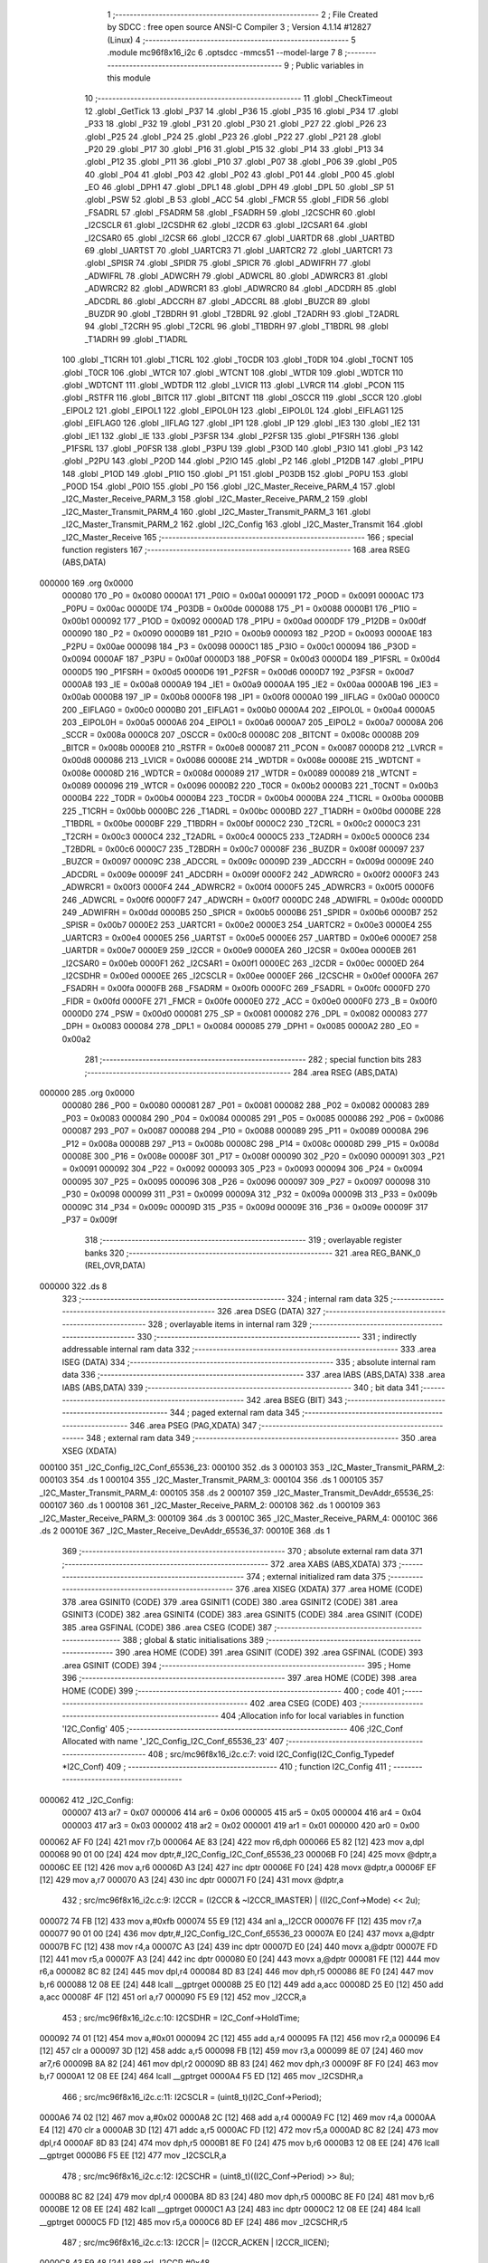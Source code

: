                                       1 ;--------------------------------------------------------
                                      2 ; File Created by SDCC : free open source ANSI-C Compiler
                                      3 ; Version 4.1.14 #12827 (Linux)
                                      4 ;--------------------------------------------------------
                                      5 	.module mc96f8x16_i2c
                                      6 	.optsdcc -mmcs51 --model-large
                                      7 	
                                      8 ;--------------------------------------------------------
                                      9 ; Public variables in this module
                                     10 ;--------------------------------------------------------
                                     11 	.globl _CheckTimeout
                                     12 	.globl _GetTick
                                     13 	.globl _P37
                                     14 	.globl _P36
                                     15 	.globl _P35
                                     16 	.globl _P34
                                     17 	.globl _P33
                                     18 	.globl _P32
                                     19 	.globl _P31
                                     20 	.globl _P30
                                     21 	.globl _P27
                                     22 	.globl _P26
                                     23 	.globl _P25
                                     24 	.globl _P24
                                     25 	.globl _P23
                                     26 	.globl _P22
                                     27 	.globl _P21
                                     28 	.globl _P20
                                     29 	.globl _P17
                                     30 	.globl _P16
                                     31 	.globl _P15
                                     32 	.globl _P14
                                     33 	.globl _P13
                                     34 	.globl _P12
                                     35 	.globl _P11
                                     36 	.globl _P10
                                     37 	.globl _P07
                                     38 	.globl _P06
                                     39 	.globl _P05
                                     40 	.globl _P04
                                     41 	.globl _P03
                                     42 	.globl _P02
                                     43 	.globl _P01
                                     44 	.globl _P00
                                     45 	.globl _EO
                                     46 	.globl _DPH1
                                     47 	.globl _DPL1
                                     48 	.globl _DPH
                                     49 	.globl _DPL
                                     50 	.globl _SP
                                     51 	.globl _PSW
                                     52 	.globl _B
                                     53 	.globl _ACC
                                     54 	.globl _FMCR
                                     55 	.globl _FIDR
                                     56 	.globl _FSADRL
                                     57 	.globl _FSADRM
                                     58 	.globl _FSADRH
                                     59 	.globl _I2CSCHR
                                     60 	.globl _I2CSCLR
                                     61 	.globl _I2CSDHR
                                     62 	.globl _I2CDR
                                     63 	.globl _I2CSAR1
                                     64 	.globl _I2CSAR0
                                     65 	.globl _I2CSR
                                     66 	.globl _I2CCR
                                     67 	.globl _UARTDR
                                     68 	.globl _UARTBD
                                     69 	.globl _UARTST
                                     70 	.globl _UARTCR3
                                     71 	.globl _UARTCR2
                                     72 	.globl _UARTCR1
                                     73 	.globl _SPISR
                                     74 	.globl _SPIDR
                                     75 	.globl _SPICR
                                     76 	.globl _ADWIFRH
                                     77 	.globl _ADWIFRL
                                     78 	.globl _ADWCRH
                                     79 	.globl _ADWCRL
                                     80 	.globl _ADWRCR3
                                     81 	.globl _ADWRCR2
                                     82 	.globl _ADWRCR1
                                     83 	.globl _ADWRCR0
                                     84 	.globl _ADCDRH
                                     85 	.globl _ADCDRL
                                     86 	.globl _ADCCRH
                                     87 	.globl _ADCCRL
                                     88 	.globl _BUZCR
                                     89 	.globl _BUZDR
                                     90 	.globl _T2BDRH
                                     91 	.globl _T2BDRL
                                     92 	.globl _T2ADRH
                                     93 	.globl _T2ADRL
                                     94 	.globl _T2CRH
                                     95 	.globl _T2CRL
                                     96 	.globl _T1BDRH
                                     97 	.globl _T1BDRL
                                     98 	.globl _T1ADRH
                                     99 	.globl _T1ADRL
                                    100 	.globl _T1CRH
                                    101 	.globl _T1CRL
                                    102 	.globl _T0CDR
                                    103 	.globl _T0DR
                                    104 	.globl _T0CNT
                                    105 	.globl _T0CR
                                    106 	.globl _WTCR
                                    107 	.globl _WTCNT
                                    108 	.globl _WTDR
                                    109 	.globl _WDTCR
                                    110 	.globl _WDTCNT
                                    111 	.globl _WDTDR
                                    112 	.globl _LVICR
                                    113 	.globl _LVRCR
                                    114 	.globl _PCON
                                    115 	.globl _RSTFR
                                    116 	.globl _BITCR
                                    117 	.globl _BITCNT
                                    118 	.globl _OSCCR
                                    119 	.globl _SCCR
                                    120 	.globl _EIPOL2
                                    121 	.globl _EIPOL1
                                    122 	.globl _EIPOL0H
                                    123 	.globl _EIPOL0L
                                    124 	.globl _EIFLAG1
                                    125 	.globl _EIFLAG0
                                    126 	.globl _IIFLAG
                                    127 	.globl _IP1
                                    128 	.globl _IP
                                    129 	.globl _IE3
                                    130 	.globl _IE2
                                    131 	.globl _IE1
                                    132 	.globl _IE
                                    133 	.globl _P3FSR
                                    134 	.globl _P2FSR
                                    135 	.globl _P1FSRH
                                    136 	.globl _P1FSRL
                                    137 	.globl _P0FSR
                                    138 	.globl _P3PU
                                    139 	.globl _P3OD
                                    140 	.globl _P3IO
                                    141 	.globl _P3
                                    142 	.globl _P2PU
                                    143 	.globl _P2OD
                                    144 	.globl _P2IO
                                    145 	.globl _P2
                                    146 	.globl _P12DB
                                    147 	.globl _P1PU
                                    148 	.globl _P1OD
                                    149 	.globl _P1IO
                                    150 	.globl _P1
                                    151 	.globl _P03DB
                                    152 	.globl _P0PU
                                    153 	.globl _P0OD
                                    154 	.globl _P0IO
                                    155 	.globl _P0
                                    156 	.globl _I2C_Master_Receive_PARM_4
                                    157 	.globl _I2C_Master_Receive_PARM_3
                                    158 	.globl _I2C_Master_Receive_PARM_2
                                    159 	.globl _I2C_Master_Transmit_PARM_4
                                    160 	.globl _I2C_Master_Transmit_PARM_3
                                    161 	.globl _I2C_Master_Transmit_PARM_2
                                    162 	.globl _I2C_Config
                                    163 	.globl _I2C_Master_Transmit
                                    164 	.globl _I2C_Master_Receive
                                    165 ;--------------------------------------------------------
                                    166 ; special function registers
                                    167 ;--------------------------------------------------------
                                    168 	.area RSEG    (ABS,DATA)
      000000                        169 	.org 0x0000
                           000080   170 _P0	=	0x0080
                           0000A1   171 _P0IO	=	0x00a1
                           000091   172 _P0OD	=	0x0091
                           0000AC   173 _P0PU	=	0x00ac
                           0000DE   174 _P03DB	=	0x00de
                           000088   175 _P1	=	0x0088
                           0000B1   176 _P1IO	=	0x00b1
                           000092   177 _P1OD	=	0x0092
                           0000AD   178 _P1PU	=	0x00ad
                           0000DF   179 _P12DB	=	0x00df
                           000090   180 _P2	=	0x0090
                           0000B9   181 _P2IO	=	0x00b9
                           000093   182 _P2OD	=	0x0093
                           0000AE   183 _P2PU	=	0x00ae
                           000098   184 _P3	=	0x0098
                           0000C1   185 _P3IO	=	0x00c1
                           000094   186 _P3OD	=	0x0094
                           0000AF   187 _P3PU	=	0x00af
                           0000D3   188 _P0FSR	=	0x00d3
                           0000D4   189 _P1FSRL	=	0x00d4
                           0000D5   190 _P1FSRH	=	0x00d5
                           0000D6   191 _P2FSR	=	0x00d6
                           0000D7   192 _P3FSR	=	0x00d7
                           0000A8   193 _IE	=	0x00a8
                           0000A9   194 _IE1	=	0x00a9
                           0000AA   195 _IE2	=	0x00aa
                           0000AB   196 _IE3	=	0x00ab
                           0000B8   197 _IP	=	0x00b8
                           0000F8   198 _IP1	=	0x00f8
                           0000A0   199 _IIFLAG	=	0x00a0
                           0000C0   200 _EIFLAG0	=	0x00c0
                           0000B0   201 _EIFLAG1	=	0x00b0
                           0000A4   202 _EIPOL0L	=	0x00a4
                           0000A5   203 _EIPOL0H	=	0x00a5
                           0000A6   204 _EIPOL1	=	0x00a6
                           0000A7   205 _EIPOL2	=	0x00a7
                           00008A   206 _SCCR	=	0x008a
                           0000C8   207 _OSCCR	=	0x00c8
                           00008C   208 _BITCNT	=	0x008c
                           00008B   209 _BITCR	=	0x008b
                           0000E8   210 _RSTFR	=	0x00e8
                           000087   211 _PCON	=	0x0087
                           0000D8   212 _LVRCR	=	0x00d8
                           000086   213 _LVICR	=	0x0086
                           00008E   214 _WDTDR	=	0x008e
                           00008E   215 _WDTCNT	=	0x008e
                           00008D   216 _WDTCR	=	0x008d
                           000089   217 _WTDR	=	0x0089
                           000089   218 _WTCNT	=	0x0089
                           000096   219 _WTCR	=	0x0096
                           0000B2   220 _T0CR	=	0x00b2
                           0000B3   221 _T0CNT	=	0x00b3
                           0000B4   222 _T0DR	=	0x00b4
                           0000B4   223 _T0CDR	=	0x00b4
                           0000BA   224 _T1CRL	=	0x00ba
                           0000BB   225 _T1CRH	=	0x00bb
                           0000BC   226 _T1ADRL	=	0x00bc
                           0000BD   227 _T1ADRH	=	0x00bd
                           0000BE   228 _T1BDRL	=	0x00be
                           0000BF   229 _T1BDRH	=	0x00bf
                           0000C2   230 _T2CRL	=	0x00c2
                           0000C3   231 _T2CRH	=	0x00c3
                           0000C4   232 _T2ADRL	=	0x00c4
                           0000C5   233 _T2ADRH	=	0x00c5
                           0000C6   234 _T2BDRL	=	0x00c6
                           0000C7   235 _T2BDRH	=	0x00c7
                           00008F   236 _BUZDR	=	0x008f
                           000097   237 _BUZCR	=	0x0097
                           00009C   238 _ADCCRL	=	0x009c
                           00009D   239 _ADCCRH	=	0x009d
                           00009E   240 _ADCDRL	=	0x009e
                           00009F   241 _ADCDRH	=	0x009f
                           0000F2   242 _ADWRCR0	=	0x00f2
                           0000F3   243 _ADWRCR1	=	0x00f3
                           0000F4   244 _ADWRCR2	=	0x00f4
                           0000F5   245 _ADWRCR3	=	0x00f5
                           0000F6   246 _ADWCRL	=	0x00f6
                           0000F7   247 _ADWCRH	=	0x00f7
                           0000DC   248 _ADWIFRL	=	0x00dc
                           0000DD   249 _ADWIFRH	=	0x00dd
                           0000B5   250 _SPICR	=	0x00b5
                           0000B6   251 _SPIDR	=	0x00b6
                           0000B7   252 _SPISR	=	0x00b7
                           0000E2   253 _UARTCR1	=	0x00e2
                           0000E3   254 _UARTCR2	=	0x00e3
                           0000E4   255 _UARTCR3	=	0x00e4
                           0000E5   256 _UARTST	=	0x00e5
                           0000E6   257 _UARTBD	=	0x00e6
                           0000E7   258 _UARTDR	=	0x00e7
                           0000E9   259 _I2CCR	=	0x00e9
                           0000EA   260 _I2CSR	=	0x00ea
                           0000EB   261 _I2CSAR0	=	0x00eb
                           0000F1   262 _I2CSAR1	=	0x00f1
                           0000EC   263 _I2CDR	=	0x00ec
                           0000ED   264 _I2CSDHR	=	0x00ed
                           0000EE   265 _I2CSCLR	=	0x00ee
                           0000EF   266 _I2CSCHR	=	0x00ef
                           0000FA   267 _FSADRH	=	0x00fa
                           0000FB   268 _FSADRM	=	0x00fb
                           0000FC   269 _FSADRL	=	0x00fc
                           0000FD   270 _FIDR	=	0x00fd
                           0000FE   271 _FMCR	=	0x00fe
                           0000E0   272 _ACC	=	0x00e0
                           0000F0   273 _B	=	0x00f0
                           0000D0   274 _PSW	=	0x00d0
                           000081   275 _SP	=	0x0081
                           000082   276 _DPL	=	0x0082
                           000083   277 _DPH	=	0x0083
                           000084   278 _DPL1	=	0x0084
                           000085   279 _DPH1	=	0x0085
                           0000A2   280 _EO	=	0x00a2
                                    281 ;--------------------------------------------------------
                                    282 ; special function bits
                                    283 ;--------------------------------------------------------
                                    284 	.area RSEG    (ABS,DATA)
      000000                        285 	.org 0x0000
                           000080   286 _P00	=	0x0080
                           000081   287 _P01	=	0x0081
                           000082   288 _P02	=	0x0082
                           000083   289 _P03	=	0x0083
                           000084   290 _P04	=	0x0084
                           000085   291 _P05	=	0x0085
                           000086   292 _P06	=	0x0086
                           000087   293 _P07	=	0x0087
                           000088   294 _P10	=	0x0088
                           000089   295 _P11	=	0x0089
                           00008A   296 _P12	=	0x008a
                           00008B   297 _P13	=	0x008b
                           00008C   298 _P14	=	0x008c
                           00008D   299 _P15	=	0x008d
                           00008E   300 _P16	=	0x008e
                           00008F   301 _P17	=	0x008f
                           000090   302 _P20	=	0x0090
                           000091   303 _P21	=	0x0091
                           000092   304 _P22	=	0x0092
                           000093   305 _P23	=	0x0093
                           000094   306 _P24	=	0x0094
                           000095   307 _P25	=	0x0095
                           000096   308 _P26	=	0x0096
                           000097   309 _P27	=	0x0097
                           000098   310 _P30	=	0x0098
                           000099   311 _P31	=	0x0099
                           00009A   312 _P32	=	0x009a
                           00009B   313 _P33	=	0x009b
                           00009C   314 _P34	=	0x009c
                           00009D   315 _P35	=	0x009d
                           00009E   316 _P36	=	0x009e
                           00009F   317 _P37	=	0x009f
                                    318 ;--------------------------------------------------------
                                    319 ; overlayable register banks
                                    320 ;--------------------------------------------------------
                                    321 	.area REG_BANK_0	(REL,OVR,DATA)
      000000                        322 	.ds 8
                                    323 ;--------------------------------------------------------
                                    324 ; internal ram data
                                    325 ;--------------------------------------------------------
                                    326 	.area DSEG    (DATA)
                                    327 ;--------------------------------------------------------
                                    328 ; overlayable items in internal ram 
                                    329 ;--------------------------------------------------------
                                    330 ;--------------------------------------------------------
                                    331 ; indirectly addressable internal ram data
                                    332 ;--------------------------------------------------------
                                    333 	.area ISEG    (DATA)
                                    334 ;--------------------------------------------------------
                                    335 ; absolute internal ram data
                                    336 ;--------------------------------------------------------
                                    337 	.area IABS    (ABS,DATA)
                                    338 	.area IABS    (ABS,DATA)
                                    339 ;--------------------------------------------------------
                                    340 ; bit data
                                    341 ;--------------------------------------------------------
                                    342 	.area BSEG    (BIT)
                                    343 ;--------------------------------------------------------
                                    344 ; paged external ram data
                                    345 ;--------------------------------------------------------
                                    346 	.area PSEG    (PAG,XDATA)
                                    347 ;--------------------------------------------------------
                                    348 ; external ram data
                                    349 ;--------------------------------------------------------
                                    350 	.area XSEG    (XDATA)
      000100                        351 _I2C_Config_I2C_Conf_65536_23:
      000100                        352 	.ds 3
      000103                        353 _I2C_Master_Transmit_PARM_2:
      000103                        354 	.ds 1
      000104                        355 _I2C_Master_Transmit_PARM_3:
      000104                        356 	.ds 1
      000105                        357 _I2C_Master_Transmit_PARM_4:
      000105                        358 	.ds 2
      000107                        359 _I2C_Master_Transmit_DevAddr_65536_25:
      000107                        360 	.ds 1
      000108                        361 _I2C_Master_Receive_PARM_2:
      000108                        362 	.ds 1
      000109                        363 _I2C_Master_Receive_PARM_3:
      000109                        364 	.ds 3
      00010C                        365 _I2C_Master_Receive_PARM_4:
      00010C                        366 	.ds 2
      00010E                        367 _I2C_Master_Receive_DevAddr_65536_37:
      00010E                        368 	.ds 1
                                    369 ;--------------------------------------------------------
                                    370 ; absolute external ram data
                                    371 ;--------------------------------------------------------
                                    372 	.area XABS    (ABS,XDATA)
                                    373 ;--------------------------------------------------------
                                    374 ; external initialized ram data
                                    375 ;--------------------------------------------------------
                                    376 	.area XISEG   (XDATA)
                                    377 	.area HOME    (CODE)
                                    378 	.area GSINIT0 (CODE)
                                    379 	.area GSINIT1 (CODE)
                                    380 	.area GSINIT2 (CODE)
                                    381 	.area GSINIT3 (CODE)
                                    382 	.area GSINIT4 (CODE)
                                    383 	.area GSINIT5 (CODE)
                                    384 	.area GSINIT  (CODE)
                                    385 	.area GSFINAL (CODE)
                                    386 	.area CSEG    (CODE)
                                    387 ;--------------------------------------------------------
                                    388 ; global & static initialisations
                                    389 ;--------------------------------------------------------
                                    390 	.area HOME    (CODE)
                                    391 	.area GSINIT  (CODE)
                                    392 	.area GSFINAL (CODE)
                                    393 	.area GSINIT  (CODE)
                                    394 ;--------------------------------------------------------
                                    395 ; Home
                                    396 ;--------------------------------------------------------
                                    397 	.area HOME    (CODE)
                                    398 	.area HOME    (CODE)
                                    399 ;--------------------------------------------------------
                                    400 ; code
                                    401 ;--------------------------------------------------------
                                    402 	.area CSEG    (CODE)
                                    403 ;------------------------------------------------------------
                                    404 ;Allocation info for local variables in function 'I2C_Config'
                                    405 ;------------------------------------------------------------
                                    406 ;I2C_Conf                  Allocated with name '_I2C_Config_I2C_Conf_65536_23'
                                    407 ;------------------------------------------------------------
                                    408 ;	src/mc96f8x16_i2c.c:7: void I2C_Config(I2C_Config_Typedef *I2C_Conf)
                                    409 ;	-----------------------------------------
                                    410 ;	 function I2C_Config
                                    411 ;	-----------------------------------------
      000062                        412 _I2C_Config:
                           000007   413 	ar7 = 0x07
                           000006   414 	ar6 = 0x06
                           000005   415 	ar5 = 0x05
                           000004   416 	ar4 = 0x04
                           000003   417 	ar3 = 0x03
                           000002   418 	ar2 = 0x02
                           000001   419 	ar1 = 0x01
                           000000   420 	ar0 = 0x00
      000062 AF F0            [24]  421 	mov	r7,b
      000064 AE 83            [24]  422 	mov	r6,dph
      000066 E5 82            [12]  423 	mov	a,dpl
      000068 90 01 00         [24]  424 	mov	dptr,#_I2C_Config_I2C_Conf_65536_23
      00006B F0               [24]  425 	movx	@dptr,a
      00006C EE               [12]  426 	mov	a,r6
      00006D A3               [24]  427 	inc	dptr
      00006E F0               [24]  428 	movx	@dptr,a
      00006F EF               [12]  429 	mov	a,r7
      000070 A3               [24]  430 	inc	dptr
      000071 F0               [24]  431 	movx	@dptr,a
                                    432 ;	src/mc96f8x16_i2c.c:9: I2CCR = (I2CCR & ~I2CCR_IMASTER) | ((I2C_Conf->Mode) << 2u);
      000072 74 FB            [12]  433 	mov	a,#0xfb
      000074 55 E9            [12]  434 	anl	a,_I2CCR
      000076 FF               [12]  435 	mov	r7,a
      000077 90 01 00         [24]  436 	mov	dptr,#_I2C_Config_I2C_Conf_65536_23
      00007A E0               [24]  437 	movx	a,@dptr
      00007B FC               [12]  438 	mov	r4,a
      00007C A3               [24]  439 	inc	dptr
      00007D E0               [24]  440 	movx	a,@dptr
      00007E FD               [12]  441 	mov	r5,a
      00007F A3               [24]  442 	inc	dptr
      000080 E0               [24]  443 	movx	a,@dptr
      000081 FE               [12]  444 	mov	r6,a
      000082 8C 82            [24]  445 	mov	dpl,r4
      000084 8D 83            [24]  446 	mov	dph,r5
      000086 8E F0            [24]  447 	mov	b,r6
      000088 12 08 EE         [24]  448 	lcall	__gptrget
      00008B 25 E0            [12]  449 	add	a,acc
      00008D 25 E0            [12]  450 	add	a,acc
      00008F 4F               [12]  451 	orl	a,r7
      000090 F5 E9            [12]  452 	mov	_I2CCR,a
                                    453 ;	src/mc96f8x16_i2c.c:10: I2CSDHR = I2C_Conf->HoldTime;
      000092 74 01            [12]  454 	mov	a,#0x01
      000094 2C               [12]  455 	add	a,r4
      000095 FA               [12]  456 	mov	r2,a
      000096 E4               [12]  457 	clr	a
      000097 3D               [12]  458 	addc	a,r5
      000098 FB               [12]  459 	mov	r3,a
      000099 8E 07            [24]  460 	mov	ar7,r6
      00009B 8A 82            [24]  461 	mov	dpl,r2
      00009D 8B 83            [24]  462 	mov	dph,r3
      00009F 8F F0            [24]  463 	mov	b,r7
      0000A1 12 08 EE         [24]  464 	lcall	__gptrget
      0000A4 F5 ED            [12]  465 	mov	_I2CSDHR,a
                                    466 ;	src/mc96f8x16_i2c.c:11: I2CSCLR = (uint8_t)(I2C_Conf->Period);
      0000A6 74 02            [12]  467 	mov	a,#0x02
      0000A8 2C               [12]  468 	add	a,r4
      0000A9 FC               [12]  469 	mov	r4,a
      0000AA E4               [12]  470 	clr	a
      0000AB 3D               [12]  471 	addc	a,r5
      0000AC FD               [12]  472 	mov	r5,a
      0000AD 8C 82            [24]  473 	mov	dpl,r4
      0000AF 8D 83            [24]  474 	mov	dph,r5
      0000B1 8E F0            [24]  475 	mov	b,r6
      0000B3 12 08 EE         [24]  476 	lcall	__gptrget
      0000B6 F5 EE            [12]  477 	mov	_I2CSCLR,a
                                    478 ;	src/mc96f8x16_i2c.c:12: I2CSCHR = (uint8_t)((I2C_Conf->Period) >> 8u);
      0000B8 8C 82            [24]  479 	mov	dpl,r4
      0000BA 8D 83            [24]  480 	mov	dph,r5
      0000BC 8E F0            [24]  481 	mov	b,r6
      0000BE 12 08 EE         [24]  482 	lcall	__gptrget
      0000C1 A3               [24]  483 	inc	dptr
      0000C2 12 08 EE         [24]  484 	lcall	__gptrget
      0000C5 FD               [12]  485 	mov	r5,a
      0000C6 8D EF            [24]  486 	mov	_I2CSCHR,r5
                                    487 ;	src/mc96f8x16_i2c.c:13: I2CCR |= (I2CCR_ACKEN | I2CCR_IICEN);
      0000C8 43 E9 48         [24]  488 	orl	_I2CCR,#0x48
                                    489 ;	src/mc96f8x16_i2c.c:14: }
      0000CB 22               [24]  490 	ret
                                    491 ;------------------------------------------------------------
                                    492 ;Allocation info for local variables in function 'I2C_Master_Transmit'
                                    493 ;------------------------------------------------------------
                                    494 ;RegAddr                   Allocated with name '_I2C_Master_Transmit_PARM_2'
                                    495 ;Data                      Allocated with name '_I2C_Master_Transmit_PARM_3'
                                    496 ;Timeout                   Allocated with name '_I2C_Master_Transmit_PARM_4'
                                    497 ;DevAddr                   Allocated with name '_I2C_Master_Transmit_DevAddr_65536_25'
                                    498 ;StartTick                 Allocated with name '_I2C_Master_Transmit_StartTick_65536_26'
                                    499 ;------------------------------------------------------------
                                    500 ;	src/mc96f8x16_i2c.c:16: HAL_Status I2C_Master_Transmit(uint8_t DevAddr, uint8_t RegAddr, uint8_t Data,  uint16_t Timeout)
                                    501 ;	-----------------------------------------
                                    502 ;	 function I2C_Master_Transmit
                                    503 ;	-----------------------------------------
      0000CC                        504 _I2C_Master_Transmit:
      0000CC E5 82            [12]  505 	mov	a,dpl
      0000CE 90 01 07         [24]  506 	mov	dptr,#_I2C_Master_Transmit_DevAddr_65536_25
      0000D1 F0               [24]  507 	movx	@dptr,a
                                    508 ;	src/mc96f8x16_i2c.c:18: uint16_t StartTick = GetTick();
      0000D2 12 03 EF         [24]  509 	lcall	_GetTick
      0000D5 AE 82            [24]  510 	mov	r6,dpl
      0000D7 AF 83            [24]  511 	mov	r7,dph
                                    512 ;	src/mc96f8x16_i2c.c:19: I2CDR = (DevAddr << 1u);
      0000D9 90 01 07         [24]  513 	mov	dptr,#_I2C_Master_Transmit_DevAddr_65536_25
      0000DC E0               [24]  514 	movx	a,@dptr
      0000DD 25 E0            [12]  515 	add	a,acc
      0000DF F5 EC            [12]  516 	mov	_I2CDR,a
                                    517 ;	src/mc96f8x16_i2c.c:20: while ((I2CSR & I2CSR_BUSY))
      0000E1 90 01 05         [24]  518 	mov	dptr,#_I2C_Master_Transmit_PARM_4
      0000E4 E0               [24]  519 	movx	a,@dptr
      0000E5 FC               [12]  520 	mov	r4,a
      0000E6 A3               [24]  521 	inc	dptr
      0000E7 E0               [24]  522 	movx	a,@dptr
      0000E8 FD               [12]  523 	mov	r5,a
      0000E9                        524 00103$:
      0000E9 E5 EA            [12]  525 	mov	a,_I2CSR
      0000EB 30 E2 2A         [24]  526 	jnb	acc.2,00105$
                                    527 ;	src/mc96f8x16_i2c.c:22: if(CheckTimeout(StartTick, Timeout) != HAL_OK)
      0000EE 90 01 1F         [24]  528 	mov	dptr,#_CheckTimeout_PARM_2
      0000F1 EC               [12]  529 	mov	a,r4
      0000F2 F0               [24]  530 	movx	@dptr,a
      0000F3 ED               [12]  531 	mov	a,r5
      0000F4 A3               [24]  532 	inc	dptr
      0000F5 F0               [24]  533 	movx	@dptr,a
      0000F6 8E 82            [24]  534 	mov	dpl,r6
      0000F8 8F 83            [24]  535 	mov	dph,r7
      0000FA C0 07            [24]  536 	push	ar7
      0000FC C0 06            [24]  537 	push	ar6
      0000FE C0 05            [24]  538 	push	ar5
      000100 C0 04            [24]  539 	push	ar4
      000102 12 04 BF         [24]  540 	lcall	_CheckTimeout
      000105 AB 82            [24]  541 	mov	r3,dpl
      000107 D0 04            [24]  542 	pop	ar4
      000109 D0 05            [24]  543 	pop	ar5
      00010B D0 06            [24]  544 	pop	ar6
      00010D D0 07            [24]  545 	pop	ar7
      00010F BB 01 02         [24]  546 	cjne	r3,#0x01,00179$
      000112 80 D5            [24]  547 	sjmp	00103$
      000114                        548 00179$:
                                    549 ;	src/mc96f8x16_i2c.c:24: return HAL_TIMEOUT;
      000114 75 82 02         [24]  550 	mov	dpl,#0x02
      000117 22               [24]  551 	ret
      000118                        552 00105$:
                                    553 ;	src/mc96f8x16_i2c.c:27: I2CCR |= I2CCR_STARTC;  /* Start transmit */
      000118 43 E9 01         [24]  554 	orl	_I2CCR,#0x01
                                    555 ;	src/mc96f8x16_i2c.c:28: while(!(I2CSR & I2CSR_RXACK))
      00011B 8C 02            [24]  556 	mov	ar2,r4
      00011D 8D 03            [24]  557 	mov	ar3,r5
      00011F                        558 00108$:
      00011F E5 EA            [12]  559 	mov	a,_I2CSR
      000121 20 E0 32         [24]  560 	jb	acc.0,00110$
                                    561 ;	src/mc96f8x16_i2c.c:30: if(CheckTimeout(StartTick, Timeout) != HAL_OK)
      000124 90 01 1F         [24]  562 	mov	dptr,#_CheckTimeout_PARM_2
      000127 EA               [12]  563 	mov	a,r2
      000128 F0               [24]  564 	movx	@dptr,a
      000129 EB               [12]  565 	mov	a,r3
      00012A A3               [24]  566 	inc	dptr
      00012B F0               [24]  567 	movx	@dptr,a
      00012C 8E 82            [24]  568 	mov	dpl,r6
      00012E 8F 83            [24]  569 	mov	dph,r7
      000130 C0 07            [24]  570 	push	ar7
      000132 C0 06            [24]  571 	push	ar6
      000134 C0 05            [24]  572 	push	ar5
      000136 C0 04            [24]  573 	push	ar4
      000138 C0 03            [24]  574 	push	ar3
      00013A C0 02            [24]  575 	push	ar2
      00013C 12 04 BF         [24]  576 	lcall	_CheckTimeout
      00013F A9 82            [24]  577 	mov	r1,dpl
      000141 D0 02            [24]  578 	pop	ar2
      000143 D0 03            [24]  579 	pop	ar3
      000145 D0 04            [24]  580 	pop	ar4
      000147 D0 05            [24]  581 	pop	ar5
      000149 D0 06            [24]  582 	pop	ar6
      00014B D0 07            [24]  583 	pop	ar7
      00014D B9 01 02         [24]  584 	cjne	r1,#0x01,00181$
      000150 80 CD            [24]  585 	sjmp	00108$
      000152                        586 00181$:
                                    587 ;	src/mc96f8x16_i2c.c:32: return HAL_TIMEOUT;
      000152 75 82 02         [24]  588 	mov	dpl,#0x02
      000155 22               [24]  589 	ret
      000156                        590 00110$:
                                    591 ;	src/mc96f8x16_i2c.c:35: if(!(I2CSR & I2CSR_MLOST))  /* Check I2C maintains bus mastership */
      000156 E5 EA            [12]  592 	mov	a,_I2CSR
      000158 20 E3 76         [24]  593 	jb	acc.3,00122$
                                    594 ;	src/mc96f8x16_i2c.c:37: I2CDR = RegAddr;
      00015B 90 01 03         [24]  595 	mov	dptr,#_I2C_Master_Transmit_PARM_2
      00015E E0               [24]  596 	movx	a,@dptr
      00015F F5 EC            [12]  597 	mov	_I2CDR,a
                                    598 ;	src/mc96f8x16_i2c.c:38: while(!(I2CSR & I2CSR_RXACK))
      000161 8C 02            [24]  599 	mov	ar2,r4
      000163 8D 03            [24]  600 	mov	ar3,r5
      000165                        601 00113$:
      000165 E5 EA            [12]  602 	mov	a,_I2CSR
      000167 20 E0 32         [24]  603 	jb	acc.0,00115$
                                    604 ;	src/mc96f8x16_i2c.c:40: if(CheckTimeout(StartTick, Timeout) != HAL_OK)
      00016A 90 01 1F         [24]  605 	mov	dptr,#_CheckTimeout_PARM_2
      00016D EA               [12]  606 	mov	a,r2
      00016E F0               [24]  607 	movx	@dptr,a
      00016F EB               [12]  608 	mov	a,r3
      000170 A3               [24]  609 	inc	dptr
      000171 F0               [24]  610 	movx	@dptr,a
      000172 8E 82            [24]  611 	mov	dpl,r6
      000174 8F 83            [24]  612 	mov	dph,r7
      000176 C0 07            [24]  613 	push	ar7
      000178 C0 06            [24]  614 	push	ar6
      00017A C0 05            [24]  615 	push	ar5
      00017C C0 04            [24]  616 	push	ar4
      00017E C0 03            [24]  617 	push	ar3
      000180 C0 02            [24]  618 	push	ar2
      000182 12 04 BF         [24]  619 	lcall	_CheckTimeout
      000185 A9 82            [24]  620 	mov	r1,dpl
      000187 D0 02            [24]  621 	pop	ar2
      000189 D0 03            [24]  622 	pop	ar3
      00018B D0 04            [24]  623 	pop	ar4
      00018D D0 05            [24]  624 	pop	ar5
      00018F D0 06            [24]  625 	pop	ar6
      000191 D0 07            [24]  626 	pop	ar7
      000193 B9 01 02         [24]  627 	cjne	r1,#0x01,00184$
      000196 80 CD            [24]  628 	sjmp	00113$
      000198                        629 00184$:
                                    630 ;	src/mc96f8x16_i2c.c:42: return HAL_TIMEOUT;
      000198 75 82 02         [24]  631 	mov	dpl,#0x02
      00019B 22               [24]  632 	ret
      00019C                        633 00115$:
                                    634 ;	src/mc96f8x16_i2c.c:45: I2CDR = Data;
      00019C 90 01 04         [24]  635 	mov	dptr,#_I2C_Master_Transmit_PARM_3
      00019F E0               [24]  636 	movx	a,@dptr
      0001A0 F5 EC            [12]  637 	mov	_I2CDR,a
                                    638 ;	src/mc96f8x16_i2c.c:46: while(!(I2CSR & I2CSR_RXACK))
      0001A2                        639 00118$:
      0001A2 E5 EA            [12]  640 	mov	a,_I2CSR
      0001A4 20 E0 2E         [24]  641 	jb	acc.0,00123$
                                    642 ;	src/mc96f8x16_i2c.c:48: if(CheckTimeout(StartTick, Timeout) != HAL_OK)
      0001A7 90 01 1F         [24]  643 	mov	dptr,#_CheckTimeout_PARM_2
      0001AA EC               [12]  644 	mov	a,r4
      0001AB F0               [24]  645 	movx	@dptr,a
      0001AC ED               [12]  646 	mov	a,r5
      0001AD A3               [24]  647 	inc	dptr
      0001AE F0               [24]  648 	movx	@dptr,a
      0001AF 8E 82            [24]  649 	mov	dpl,r6
      0001B1 8F 83            [24]  650 	mov	dph,r7
      0001B3 C0 07            [24]  651 	push	ar7
      0001B5 C0 06            [24]  652 	push	ar6
      0001B7 C0 05            [24]  653 	push	ar5
      0001B9 C0 04            [24]  654 	push	ar4
      0001BB 12 04 BF         [24]  655 	lcall	_CheckTimeout
      0001BE AB 82            [24]  656 	mov	r3,dpl
      0001C0 D0 04            [24]  657 	pop	ar4
      0001C2 D0 05            [24]  658 	pop	ar5
      0001C4 D0 06            [24]  659 	pop	ar6
      0001C6 D0 07            [24]  660 	pop	ar7
      0001C8 BB 01 02         [24]  661 	cjne	r3,#0x01,00186$
      0001CB 80 D5            [24]  662 	sjmp	00118$
      0001CD                        663 00186$:
                                    664 ;	src/mc96f8x16_i2c.c:50: return HAL_TIMEOUT;
      0001CD 75 82 02         [24]  665 	mov	dpl,#0x02
      0001D0 22               [24]  666 	ret
      0001D1                        667 00122$:
                                    668 ;	src/mc96f8x16_i2c.c:56: return HAL_BUSY;
      0001D1 75 82 04         [24]  669 	mov	dpl,#0x04
      0001D4 22               [24]  670 	ret
      0001D5                        671 00123$:
                                    672 ;	src/mc96f8x16_i2c.c:58: I2CCR |= I2CCR_STOPC;   /* Stop transmit */
      0001D5 43 E9 02         [24]  673 	orl	_I2CCR,#0x02
                                    674 ;	src/mc96f8x16_i2c.c:59: I2CSR &= ~(I2CSR_GCALL | I2CSR_TEND | I2CSR_STOPD | I2CSR_SSEL | I2CSR_MLOST);  /* Clear interrupt bits */  
      0001D8 53 EA 07         [24]  675 	anl	_I2CSR,#0x07
                                    676 ;	src/mc96f8x16_i2c.c:60: return HAL_OK;
      0001DB 75 82 01         [24]  677 	mov	dpl,#0x01
                                    678 ;	src/mc96f8x16_i2c.c:61: }
      0001DE 22               [24]  679 	ret
                                    680 ;------------------------------------------------------------
                                    681 ;Allocation info for local variables in function 'I2C_Master_Receive'
                                    682 ;------------------------------------------------------------
                                    683 ;RegAddr                   Allocated with name '_I2C_Master_Receive_PARM_2'
                                    684 ;pData                     Allocated with name '_I2C_Master_Receive_PARM_3'
                                    685 ;Timeout                   Allocated with name '_I2C_Master_Receive_PARM_4'
                                    686 ;DevAddr                   Allocated with name '_I2C_Master_Receive_DevAddr_65536_37'
                                    687 ;StartTick                 Allocated with name '_I2C_Master_Receive_StartTick_65536_38'
                                    688 ;------------------------------------------------------------
                                    689 ;	src/mc96f8x16_i2c.c:63: HAL_Status I2C_Master_Receive(uint8_t DevAddr, uint8_t RegAddr, uint8_t *pData, uint16_t Timeout)
                                    690 ;	-----------------------------------------
                                    691 ;	 function I2C_Master_Receive
                                    692 ;	-----------------------------------------
      0001DF                        693 _I2C_Master_Receive:
      0001DF E5 82            [12]  694 	mov	a,dpl
      0001E1 90 01 0E         [24]  695 	mov	dptr,#_I2C_Master_Receive_DevAddr_65536_37
      0001E4 F0               [24]  696 	movx	@dptr,a
                                    697 ;	src/mc96f8x16_i2c.c:65: uint16_t StartTick = GetTick();
      0001E5 12 03 EF         [24]  698 	lcall	_GetTick
      0001E8 AE 82            [24]  699 	mov	r6,dpl
      0001EA AF 83            [24]  700 	mov	r7,dph
                                    701 ;	src/mc96f8x16_i2c.c:66: I2CDR = (DevAddr << 1u) | 0x01;
      0001EC 90 01 0E         [24]  702 	mov	dptr,#_I2C_Master_Receive_DevAddr_65536_37
      0001EF E0               [24]  703 	movx	a,@dptr
      0001F0 25 E0            [12]  704 	add	a,acc
      0001F2 FD               [12]  705 	mov	r5,a
      0001F3 74 01            [12]  706 	mov	a,#0x01
      0001F5 4D               [12]  707 	orl	a,r5
      0001F6 F5 EC            [12]  708 	mov	_I2CDR,a
                                    709 ;	src/mc96f8x16_i2c.c:67: while ((I2CSR & I2CSR_BUSY))
      0001F8 90 01 0C         [24]  710 	mov	dptr,#_I2C_Master_Receive_PARM_4
      0001FB E0               [24]  711 	movx	a,@dptr
      0001FC FC               [12]  712 	mov	r4,a
      0001FD A3               [24]  713 	inc	dptr
      0001FE E0               [24]  714 	movx	a,@dptr
      0001FF FD               [12]  715 	mov	r5,a
      000200                        716 00103$:
      000200 E5 EA            [12]  717 	mov	a,_I2CSR
      000202 30 E2 2A         [24]  718 	jnb	acc.2,00105$
                                    719 ;	src/mc96f8x16_i2c.c:69: if(CheckTimeout(StartTick, Timeout) != HAL_OK)
      000205 90 01 1F         [24]  720 	mov	dptr,#_CheckTimeout_PARM_2
      000208 EC               [12]  721 	mov	a,r4
      000209 F0               [24]  722 	movx	@dptr,a
      00020A ED               [12]  723 	mov	a,r5
      00020B A3               [24]  724 	inc	dptr
      00020C F0               [24]  725 	movx	@dptr,a
      00020D 8E 82            [24]  726 	mov	dpl,r6
      00020F 8F 83            [24]  727 	mov	dph,r7
      000211 C0 07            [24]  728 	push	ar7
      000213 C0 06            [24]  729 	push	ar6
      000215 C0 05            [24]  730 	push	ar5
      000217 C0 04            [24]  731 	push	ar4
      000219 12 04 BF         [24]  732 	lcall	_CheckTimeout
      00021C AB 82            [24]  733 	mov	r3,dpl
      00021E D0 04            [24]  734 	pop	ar4
      000220 D0 05            [24]  735 	pop	ar5
      000222 D0 06            [24]  736 	pop	ar6
      000224 D0 07            [24]  737 	pop	ar7
      000226 BB 01 02         [24]  738 	cjne	r3,#0x01,00179$
      000229 80 D5            [24]  739 	sjmp	00103$
      00022B                        740 00179$:
                                    741 ;	src/mc96f8x16_i2c.c:71: return HAL_TIMEOUT;
      00022B 75 82 02         [24]  742 	mov	dpl,#0x02
      00022E 22               [24]  743 	ret
      00022F                        744 00105$:
                                    745 ;	src/mc96f8x16_i2c.c:74: I2CCR |= I2CCR_STARTC;  /* Start transmit */
      00022F 43 E9 01         [24]  746 	orl	_I2CCR,#0x01
                                    747 ;	src/mc96f8x16_i2c.c:75: while(!(I2CSR & I2CSR_RXACK))
      000232 8C 02            [24]  748 	mov	ar2,r4
      000234 8D 03            [24]  749 	mov	ar3,r5
      000236                        750 00108$:
      000236 E5 EA            [12]  751 	mov	a,_I2CSR
      000238 20 E0 32         [24]  752 	jb	acc.0,00110$
                                    753 ;	src/mc96f8x16_i2c.c:77: if(CheckTimeout(StartTick, Timeout) != HAL_OK)
      00023B 90 01 1F         [24]  754 	mov	dptr,#_CheckTimeout_PARM_2
      00023E EA               [12]  755 	mov	a,r2
      00023F F0               [24]  756 	movx	@dptr,a
      000240 EB               [12]  757 	mov	a,r3
      000241 A3               [24]  758 	inc	dptr
      000242 F0               [24]  759 	movx	@dptr,a
      000243 8E 82            [24]  760 	mov	dpl,r6
      000245 8F 83            [24]  761 	mov	dph,r7
      000247 C0 07            [24]  762 	push	ar7
      000249 C0 06            [24]  763 	push	ar6
      00024B C0 05            [24]  764 	push	ar5
      00024D C0 04            [24]  765 	push	ar4
      00024F C0 03            [24]  766 	push	ar3
      000251 C0 02            [24]  767 	push	ar2
      000253 12 04 BF         [24]  768 	lcall	_CheckTimeout
      000256 A9 82            [24]  769 	mov	r1,dpl
      000258 D0 02            [24]  770 	pop	ar2
      00025A D0 03            [24]  771 	pop	ar3
      00025C D0 04            [24]  772 	pop	ar4
      00025E D0 05            [24]  773 	pop	ar5
      000260 D0 06            [24]  774 	pop	ar6
      000262 D0 07            [24]  775 	pop	ar7
      000264 B9 01 02         [24]  776 	cjne	r1,#0x01,00181$
      000267 80 CD            [24]  777 	sjmp	00108$
      000269                        778 00181$:
                                    779 ;	src/mc96f8x16_i2c.c:79: return HAL_TIMEOUT;
      000269 75 82 02         [24]  780 	mov	dpl,#0x02
      00026C 22               [24]  781 	ret
      00026D                        782 00110$:
                                    783 ;	src/mc96f8x16_i2c.c:82: if(!(I2CSR & I2CSR_MLOST))  /* Check I2C maintains bus mastership */
      00026D E5 EA            [12]  784 	mov	a,_I2CSR
      00026F 30 E3 03         [24]  785 	jnb	acc.3,00182$
      000272 02 02 FD         [24]  786 	ljmp	00122$
      000275                        787 00182$:
                                    788 ;	src/mc96f8x16_i2c.c:84: I2CDR = RegAddr;
      000275 90 01 08         [24]  789 	mov	dptr,#_I2C_Master_Receive_PARM_2
      000278 E0               [24]  790 	movx	a,@dptr
      000279 F5 EC            [12]  791 	mov	_I2CDR,a
                                    792 ;	src/mc96f8x16_i2c.c:85: while(!(I2CSR & I2CSR_RXACK))
      00027B 8C 02            [24]  793 	mov	ar2,r4
      00027D 8D 03            [24]  794 	mov	ar3,r5
      00027F                        795 00113$:
      00027F E5 EA            [12]  796 	mov	a,_I2CSR
      000281 20 E0 32         [24]  797 	jb	acc.0,00137$
                                    798 ;	src/mc96f8x16_i2c.c:87: if(CheckTimeout(StartTick, Timeout) != HAL_OK)
      000284 90 01 1F         [24]  799 	mov	dptr,#_CheckTimeout_PARM_2
      000287 EA               [12]  800 	mov	a,r2
      000288 F0               [24]  801 	movx	@dptr,a
      000289 EB               [12]  802 	mov	a,r3
      00028A A3               [24]  803 	inc	dptr
      00028B F0               [24]  804 	movx	@dptr,a
      00028C 8E 82            [24]  805 	mov	dpl,r6
      00028E 8F 83            [24]  806 	mov	dph,r7
      000290 C0 07            [24]  807 	push	ar7
      000292 C0 06            [24]  808 	push	ar6
      000294 C0 05            [24]  809 	push	ar5
      000296 C0 04            [24]  810 	push	ar4
      000298 C0 03            [24]  811 	push	ar3
      00029A C0 02            [24]  812 	push	ar2
      00029C 12 04 BF         [24]  813 	lcall	_CheckTimeout
      00029F A9 82            [24]  814 	mov	r1,dpl
      0002A1 D0 02            [24]  815 	pop	ar2
      0002A3 D0 03            [24]  816 	pop	ar3
      0002A5 D0 04            [24]  817 	pop	ar4
      0002A7 D0 05            [24]  818 	pop	ar5
      0002A9 D0 06            [24]  819 	pop	ar6
      0002AB D0 07            [24]  820 	pop	ar7
      0002AD B9 01 02         [24]  821 	cjne	r1,#0x01,00184$
      0002B0 80 CD            [24]  822 	sjmp	00113$
      0002B2                        823 00184$:
                                    824 ;	src/mc96f8x16_i2c.c:89: return HAL_TIMEOUT;
      0002B2 75 82 02         [24]  825 	mov	dpl,#0x02
                                    826 ;	src/mc96f8x16_i2c.c:92: while(!(I2CSR & I2CSR_TEND))
      0002B5 22               [24]  827 	ret
      0002B6                        828 00137$:
      0002B6                        829 00118$:
      0002B6 E5 EA            [12]  830 	mov	a,_I2CSR
      0002B8 20 E6 2A         [24]  831 	jb	acc.6,00120$
                                    832 ;	src/mc96f8x16_i2c.c:94: if(CheckTimeout(StartTick, Timeout) != HAL_OK)
      0002BB 90 01 1F         [24]  833 	mov	dptr,#_CheckTimeout_PARM_2
      0002BE EC               [12]  834 	mov	a,r4
      0002BF F0               [24]  835 	movx	@dptr,a
      0002C0 ED               [12]  836 	mov	a,r5
      0002C1 A3               [24]  837 	inc	dptr
      0002C2 F0               [24]  838 	movx	@dptr,a
      0002C3 8E 82            [24]  839 	mov	dpl,r6
      0002C5 8F 83            [24]  840 	mov	dph,r7
      0002C7 C0 07            [24]  841 	push	ar7
      0002C9 C0 06            [24]  842 	push	ar6
      0002CB C0 05            [24]  843 	push	ar5
      0002CD C0 04            [24]  844 	push	ar4
      0002CF 12 04 BF         [24]  845 	lcall	_CheckTimeout
      0002D2 AB 82            [24]  846 	mov	r3,dpl
      0002D4 D0 04            [24]  847 	pop	ar4
      0002D6 D0 05            [24]  848 	pop	ar5
      0002D8 D0 06            [24]  849 	pop	ar6
      0002DA D0 07            [24]  850 	pop	ar7
      0002DC BB 01 02         [24]  851 	cjne	r3,#0x01,00186$
      0002DF 80 D5            [24]  852 	sjmp	00118$
      0002E1                        853 00186$:
                                    854 ;	src/mc96f8x16_i2c.c:96: return HAL_TIMEOUT;
      0002E1 75 82 02         [24]  855 	mov	dpl,#0x02
      0002E4 22               [24]  856 	ret
      0002E5                        857 00120$:
                                    858 ;	src/mc96f8x16_i2c.c:99: *pData = I2CDR;
      0002E5 90 01 09         [24]  859 	mov	dptr,#_I2C_Master_Receive_PARM_3
      0002E8 E0               [24]  860 	movx	a,@dptr
      0002E9 FD               [12]  861 	mov	r5,a
      0002EA A3               [24]  862 	inc	dptr
      0002EB E0               [24]  863 	movx	a,@dptr
      0002EC FE               [12]  864 	mov	r6,a
      0002ED A3               [24]  865 	inc	dptr
      0002EE E0               [24]  866 	movx	a,@dptr
      0002EF FF               [12]  867 	mov	r7,a
      0002F0 8D 82            [24]  868 	mov	dpl,r5
      0002F2 8E 83            [24]  869 	mov	dph,r6
      0002F4 8F F0            [24]  870 	mov	b,r7
      0002F6 E5 EC            [12]  871 	mov	a,_I2CDR
      0002F8 12 08 D3         [24]  872 	lcall	__gptrput
      0002FB 80 04            [24]  873 	sjmp	00123$
      0002FD                        874 00122$:
                                    875 ;	src/mc96f8x16_i2c.c:103: return HAL_BUSY;
      0002FD 75 82 04         [24]  876 	mov	dpl,#0x04
      000300 22               [24]  877 	ret
      000301                        878 00123$:
                                    879 ;	src/mc96f8x16_i2c.c:105: I2CCR |= I2CCR_STOPC;   /* Stop transmit */
      000301 43 E9 02         [24]  880 	orl	_I2CCR,#0x02
                                    881 ;	src/mc96f8x16_i2c.c:106: I2CSR &= ~(I2CSR_GCALL | I2CSR_TEND | I2CSR_STOPD | I2CSR_SSEL | I2CSR_MLOST);  /* Clear interrupt bits */  
      000304 53 EA 07         [24]  882 	anl	_I2CSR,#0x07
                                    883 ;	src/mc96f8x16_i2c.c:107: return HAL_OK;
      000307 75 82 01         [24]  884 	mov	dpl,#0x01
                                    885 ;	src/mc96f8x16_i2c.c:108: }
      00030A 22               [24]  886 	ret
                                    887 	.area CSEG    (CODE)
                                    888 	.area CONST   (CODE)
                                    889 	.area XINIT   (CODE)
                                    890 	.area CABS    (ABS,CODE)
